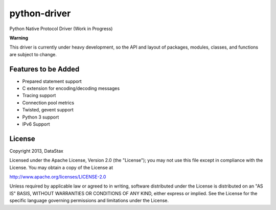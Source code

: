 python-driver
=============
Python Native Protocol Driver (Work in Progress)

**Warning**

This driver is currently under heavy development, so the API and layout of
packages, modules, classes, and functions are subject to change.


Features to be Added
--------------------
* Prepared statement support
* C extension for encoding/decoding messages
* Tracing support
* Connection pool metrics
* Twisted, gevent support
* Python 3 support
* IPv6 Support

License
-------
Copyright 2013, DataStax

Licensed under the Apache License, Version 2.0 (the "License");
you may not use this file except in compliance with the License.
You may obtain a copy of the License at

http://www.apache.org/licenses/LICENSE-2.0

Unless required by applicable law or agreed to in writing, software
distributed under the License is distributed on an "AS IS" BASIS,
WITHOUT WARRANTIES OR CONDITIONS OF ANY KIND, either express or implied.
See the License for the specific language governing permissions and
limitations under the License.
